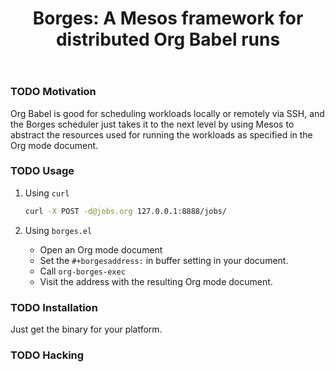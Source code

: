 #+TITLE: Borges: A Mesos framework for distributed Org Babel runs
#+startup: showeverything

# TODO: logo image
# TODO: borges quote

*** TODO Motivation

Org Babel is good for scheduling workloads locally
or remotely via SSH, and the Borges scheduler just takes it 
to the next level by using Mesos to abstract the resources used
for running the workloads as specified in the Org mode document.

*** TODO Usage

**** Using ~curl~

#+BEGIN_SRC sh 
curl -X POST -d@jobs.org 127.0.0.1:8888/jobs/
#+END_SRC

**** Using ~borges.el~

- Open an Org mode document
- Set the =#+borgesaddress:= in buffer setting in your document.
- Call ~org-borges-exec~
- Visit the address with the resulting Org mode document.

*** TODO Installation

Just get the binary for your platform.

*** TODO Hacking

# Etc...
